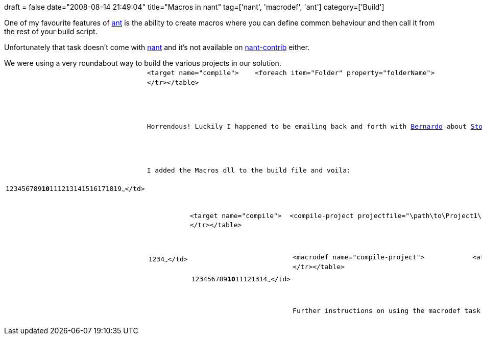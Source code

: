+++
draft = false
date="2008-08-14 21:49:04"
title="Macros in nant"
tag=['nant', 'macrodef', 'ant']
category=['Build']
+++

One of my favourite features of http://ant.apache.org/[ant] is the ability to create macros where you can define common behaviour and then call it from the rest of your build script.

Unfortunately that task doesn't come with http://nant.sourceforge.net/[nant] and it's not available on http://nantcontrib.sourceforge.net/[nant-contrib] either.

We were using a very roundabout way to build the various projects in our solution.+++<table class="CodeRay">++++++<tr>++++++<td class="line_numbers" title="click to toggle" onclick="with (this.firstChild.style) { display = (display == '') ? 'none' : '' }">++++++<pre>+++1+++<tt>++++++</tt>+++2+++<tt>++++++</tt>+++3+++<tt>++++++</tt>+++4+++<tt>++++++</tt>+++5+++<tt>++++++</tt>+++6+++<tt>++++++</tt>+++7+++<tt>++++++</tt>+++8+++<tt>++++++</tt>+++9+++<tt>++++++</tt>++++++<strong>+++10+++</strong>++++++<tt>++++++</tt>+++11+++<tt>++++++</tt>+++12+++<tt>++++++</tt>+++13+++<tt>++++++</tt>+++14+++<tt>++++++</tt>+++15+++<tt>++++++</tt>+++16+++<tt>++++++</tt>+++17+++<tt>++++++</tt>+++18+++<tt>++++++</tt>+++19+++<tt>++++++</tt>+++~~~</td>
  +++<td class="code">++++++<pre ondblclick="with (this.style) { overflow = (overflow == 'auto' || overflow == '') ? 'visible' : 'auto' }">+++<target name=&quot;compile&quot;>  +++<tt>++++++</tt>+++  <foreach item=&quot;Folder&quot; property=&quot;folderName&quot;>+++<tt>++++++</tt>+++    +++<in>++++++<tt>++++++</tt>+++      +++<items>++++++<tt>++++++</tt>+++        <include name=&quot;${project::get-base-directory()}\Project1&quot; />+++<tt>++++++</tt>+++        <include name=&quot;${project::get-base-directory()}\Project2&quot; />                +++<tt>++++++</tt>++++++</items>++++++<tt>++++++</tt>++++++</in>++++++<tt>++++++</tt>+++    +++<do>++++++<tt>++++++</tt>+++      <property name=&quot;project.name&quot; value=&quot;${path::get-file-name(folderName)}&quot; />+++<tt>++++++</tt>+++      <property name=&quot;project.file&quot; value=&quot;${project.name}.csproj&quot; />+++<tt>++++++</tt>+++                +++<tt>++++++</tt>+++      <exec program=&quot;/path/to/msbuild3.5/&quot;>+++<tt>++++++</tt>+++        <arg value=&quot;$\{folderName}\${project.file}&quot; />+++<tt>++++++</tt>+++        <arg value=&quot;/p:OutputPath=${build.dir}\${project.name}\&quot; />+++<tt>++++++</tt>+++      </exec>                                +++<tt>++++++</tt>++++++</do>+++                +++<tt>++++++</tt>+++  </foreach>        +++<tt>++++++</tt>+++</target>~~~</td>
</tr></table>


Horrendous! Luckily I happened to be emailing back and forth with +++<a href="http://manicprogrammer.com/cs/blogs/heynemann/default.aspx">+++Bernardo+++</a>+++ about +++<a href="http://www.stormwindproject.org/">+++Stormwind+++</a>+++ at the time and he mentioned that there +++<a href="http://peelmeagrape.net/projects/nant_macrodef">+++was in fact+++</a>+++ a task.

I added the Macros dll to the build file and voila:

+++<table class="CodeRay">++++++<tr>++++++<td class="line_numbers" title="click to toggle" onclick="with (this.firstChild.style) { display = (display == '') ? 'none' : '' }">++++++<pre>+++1+++<tt>++++++</tt>+++2+++<tt>++++++</tt>+++3+++<tt>++++++</tt>+++4+++<tt>++++++</tt>+++~~~</td>
  +++<td class="code">++++++<pre ondblclick="with (this.style) { overflow = (overflow == 'auto' || overflow == '') ? 'visible' : 'auto' }">+++<target name=&quot;compile&quot;>+++<tt>++++++</tt>+++  <compile-project projectfile=&quot;\path\to\Project1\Project1.csproj&quot; />+++<tt>++++++</tt>+++  <compile-project projectfile=&quot;\path\to\Project2\Project2.csproj&quot; />+++<tt>++++++</tt>+++</target>~~~</td>
</tr></table>
+++<br>++++++</br>+++
+++<table class="CodeRay">++++++<tr>++++++<td class="line_numbers" title="click to toggle" onclick="with (this.firstChild.style) { display = (display == '') ? 'none' : '' }">++++++<pre>+++1+++<tt>++++++</tt>+++2+++<tt>++++++</tt>+++3+++<tt>++++++</tt>+++4+++<tt>++++++</tt>+++5+++<tt>++++++</tt>+++6+++<tt>++++++</tt>+++7+++<tt>++++++</tt>+++8+++<tt>++++++</tt>+++9+++<tt>++++++</tt>++++++<strong>+++10+++</strong>++++++<tt>++++++</tt>+++11+++<tt>++++++</tt>+++12+++<tt>++++++</tt>+++13+++<tt>++++++</tt>+++14+++<tt>++++++</tt>+++~~~</td>
  +++<td class="code">++++++<pre ondblclick="with (this.style) { overflow = (overflow == 'auto' || overflow == '') ? 'visible' : 'auto' }">+++<macrodef name=&quot;compile-project&quot;>+++<tt>++++++</tt>+++  +++<attributes>++++++<tt>++++++</tt>+++          <attribute name=&quot;projectfile&quot;/>+++<tt>++++++</tt>++++++</attributes>++++++<tt>++++++</tt>++++++<tt>++++++</tt>+++  +++<sequential>++++++<tt>++++++</tt>+++    <property name=&quot;project.name&quot; value=&quot;${path::get-file-name-without-extension(projectfile)}&quot; />+++<tt>++++++</tt>+++                +++<tt>++++++</tt>+++    <exec program=&quot;$\{msbuild}&quot;>+++<tt>++++++</tt>+++      <arg value=&quot;$\{projectfile}&quot; />+++<tt>++++++</tt>+++      <arg value=&quot;/p:OutputPath=${build.dir}\${project.name}\&quot; />+++<tt>++++++</tt>+++    </exec>        +++<tt>++++++</tt>++++++</sequential>++++++<tt>++++++</tt>+++</macrodef>~~~</td>
</tr></table>

Further instructions on using the macrodef task are +++<a href="https://please.peelmeagrape.net/svn/public/nant/macrodef/build/doc/tasks/macrodef.html">+++here+++</a>+++.+++</pre>++++++</td>++++++</pre>++++++</td>++++++</tr>++++++</table>++++++</pre>++++++</td>++++++</pre>++++++</td>++++++</tr>++++++</table>++++++</pre>++++++</td>++++++</pre>++++++</td>++++++</tr>++++++</table>+++
